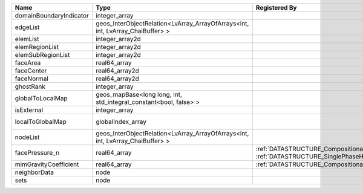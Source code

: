 

======================= ============================================================================== ================================================================================================ ========================================================= 
Name                    Type                                                                           Registered By                                                                                    Description                                               
======================= ============================================================================== ================================================================================================ ========================================================= 
domainBoundaryIndicator integer_array                                                                                                                                                                   (no description available)                                
edgeList                geos_InterObjectRelation<LvArray_ArrayOfArrays<int, int, LvArray_ChaiBuffer> >                                                                                                  (no description available)                                
elemList                integer_array2d                                                                                                                                                                 (no description available)                                
elemRegionList          integer_array2d                                                                                                                                                                 (no description available)                                
elemSubRegionList       integer_array2d                                                                                                                                                                 (no description available)                                
faceArea                real64_array                                                                                                                                                                    (no description available)                                
faceCenter              real64_array2d                                                                                                                                                                  (no description available)                                
faceNormal              real64_array2d                                                                                                                                                                  (no description available)                                
ghostRank               integer_array                                                                                                                                                                   (no description available)                                
globalToLocalMap        geos_mapBase<long long, int, std_integral_constant<bool, false> >                                                                                                               (no description available)                                
isExternal              integer_array                                                                                                                                                                   (no description available)                                
localToGlobalMap        globalIndex_array                                                                                                                                                               Array that contains a map from localIndex to globalIndex. 
nodeList                geos_InterObjectRelation<LvArray_ArrayOfArrays<int, int, LvArray_ChaiBuffer> >                                                                                                  (no description available)                                
facePressure_n          real64_array                                                                   :ref:`DATASTRUCTURE_CompositionalMultiphaseHybridFVM`, :ref:`DATASTRUCTURE_SinglePhaseHybridFVM` Face pressure at the previous converged time step         
mimGravityCoefficient   real64_array                                                                   :ref:`DATASTRUCTURE_CompositionalMultiphaseHybridFVM`                                            Mimetic gravity coefficient                               
neighborData            node                                                                                                                                                                            :ref:`DATASTRUCTURE_neighborData`                         
sets                    node                                                                                                                                                                            :ref:`DATASTRUCTURE_sets`                                 
======================= ============================================================================== ================================================================================================ ========================================================= 


